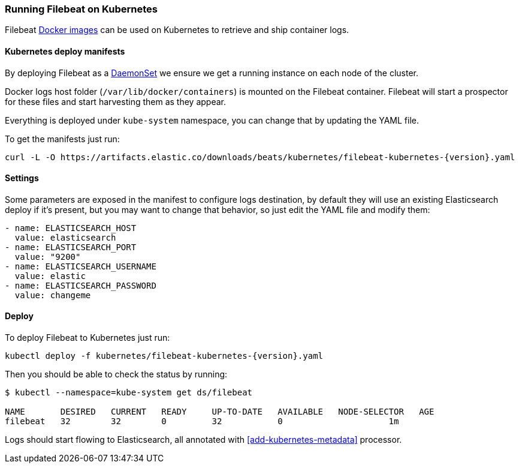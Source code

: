 [[running-on-kubernetes]]
=== Running Filebeat on Kubernetes

Filebeat <<running-on-docker,Docker images>> can be used on Kubernetes to
retrieve and ship container logs.

ifeval::["{release-state}"=="unreleased"]

However, version {stack-version} of {beatname_uc} has not yet been
released, so no Docker image is currently available for this version.

endif::[]


[float]
==== Kubernetes deploy manifests

By deploying Filebeat as a https://kubernetes.io/docs/concepts/workloads/controllers/daemonset/[DaemonSet]
we ensure we get a running instance on each node of the cluster.

Docker logs host folder (`/var/lib/docker/containers`) is mounted on the Filebeat
container. Filebeat will start a prospector for these files and start harvesting
them as they appear.

Everything is deployed under `kube-system` namespace, you can change that by
updating the YAML file.

To get the manifests just run:

["source", "sh", subs="attributes"]
------------------------------------------------
curl -L -O https://artifacts.elastic.co/downloads/beats/kubernetes/filebeat-kubernetes-{version}.yaml
------------------------------------------------

[float]
==== Settings

Some parameters are exposed in the manifest to configure logs destination, by
default they will use an existing Elasticsearch deploy if it's present, but you
may want to change that behavior, so just edit the YAML file and modify them:

["source", "yaml", subs="attributes"]
------------------------------------------------
- name: ELASTICSEARCH_HOST
  value: elasticsearch
- name: ELASTICSEARCH_PORT
  value: "9200"
- name: ELASTICSEARCH_USERNAME
  value: elastic
- name: ELASTICSEARCH_PASSWORD
  value: changeme
------------------------------------------------

[float]
==== Deploy

To deploy Filebeat to Kubernetes just run:

["source", "sh", subs="attributes"]
------------------------------------------------
kubectl deploy -f kubernetes/filebeat-kubernetes-{version}.yaml
------------------------------------------------

Then you should be able to check the status by running:

["source", "sh", subs="attributes"]
------------------------------------------------
$ kubectl --namespace=kube-system get ds/filebeat

NAME       DESIRED   CURRENT   READY     UP-TO-DATE   AVAILABLE   NODE-SELECTOR   AGE
filebeat   32        32        0         32           0           <none>          1m
------------------------------------------------

Logs should start flowing to Elasticsearch, all annotated with <<add-kubernetes-metadata>>
processor.
